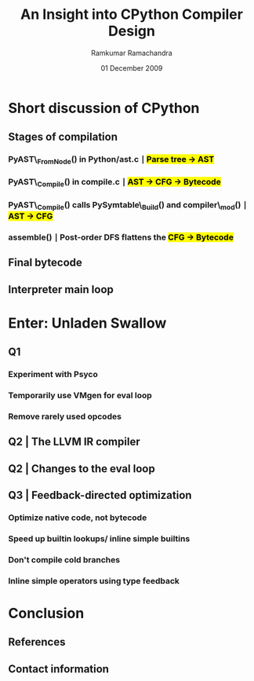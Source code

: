 #+LaTeX_CLASS: beamer
#+LaTeX_HEADER: \mode<presentation>
#+LaTeX_HEADER: \usetheme{CambridgeUS}
#+LaTeX_HEADER: \usecolortheme{beaver}
#+LaTeX_HEADER: \setbeameroption{show notes}
#+LaTeX_HEADER: \institute{FOSS.IN/2009}
#+TITLE: An Insight into CPython Compiler Design
#+AUTHOR: Ramkumar Ramachandra
#+DATE: 01 December 2009

#+BEGIN_LaTeX
\def\newblock{\hskip .11em plus .33em minus .07em} % Hack to make BibTeX work with LaTeX
\newcommand{\hl}[1 ]{\colorbox{yellow}{#1}} % New command: hl to highlight text
#+END_LaTeX

* Short discussion of CPython
** Stages of compilation
*** PyAST\_FromNode() in Python/ast.c $\mid$ \hl{Parse tree $\rightarrow$ AST}
*** PyAST\_Compile() in compile.c $\mid$ \hl{AST $\rightarrow$ CFG $\rightarrow$ Bytecode}
*** PyAST\_Compile() calls PySymtable\_Build() and compiler\_mod() $\mid$ \hl{AST $\rightarrow$ CFG}
*** assemble() $\mid$ Post-order DFS flattens the \hl{CFG $\rightarrow$ Bytecode}
    \note{ASDL: Zephyr described in Parser/asdl.py, generated in asdl\_c.py}
** Final bytecode
#+BEGIN_LaTeX
\begin{lstlisting}[language=Python, numbers=none, xleftmargin=0em]
a, b = 1, 0
if a or b:
    print "Hello", a
\end{lstlisting}
\begin{lstlisting}[numbers=none, xleftmargin=0em]
  1           0 LOAD_CONST               4 ((1, 0))
              3 UNPACK_SEQUENCE          2
              6 STORE_NAME               0 (a)
              9 STORE_NAME               1 (b)

  2          12 LOAD_NAME                0 (a)
             15 JUMP_IF_TRUE             7 (to 25)
             18 POP_TOP
             19 LOAD_NAME                1 (b)
             22 JUMP_IF_FALSE           13 (to 38)
        >>   25 POP_TOP

  3          26 LOAD_CONST               2 ('Hello')
             29 PRINT_ITEM
             30 LOAD_NAME                0 (a)
             33 PRINT_ITEM
             34 PRINT_NEWLINE
             35 JUMP_FORWARD             1 (to 39)
        >>   38 POP_TOP
        >>   39 LOAD_CONST               3 (None)
             42 RETURN_VALUE
\end{lstlisting}
#+END_LaTeX
** Interpreter main loop
#+BEGIN_LaTeX
\begin{lstlisting}[language=C]
PyObject *PyEval_EvalFrameEx(PyFrameObject *f, int throwflag) {
  PyObject *result;
  result = PyEval_EvalFrame(f);
  return result;
}
\end{lstlisting}
\begin{lstlisting}[language=C]
PyObject *PyEval_EvalFrame(PyFrameObject *f)
{
  register PyObject **stack_pointer;  /* Next free slot */
  register unsigned char *next_instr;
  register int opcode;	/* Current opcode */
  register int oparg;	/* Current opcode argument, if any */
  PyObject *retval = NULL;	/* Return value */
  PyCodeObject *co;       /* Code object */
}
\end{lstlisting}
#+END_LaTeX
\note{Python/eval.cc. 
Computed GOTO jumps to one of several labels based on the value of an expression. 
codeobject contains final bytecode to execute}
* Enter: Unladen Swallow
** Q1
*** Experiment with Psyco
*** Temporarily use VMgen for eval loop
*** Remove rarely used opcodes
\note{Vmgen is a tool for writing efficient interpreters. It takes a simple virtual machine
description and generates efficient C code for dealing with the virtual machine code in 
various ways (in particular, executing it)}
** Q2 | The LLVM IR compiler
#+BEGIN_LaTeX
\begin{lstlisting}[language=C]
extern "C" _LlvmFunction *
_PyCode_ToLlvmIr(PyCodeObject *code)
{
  _LlvmFunction *wrapper = new _LlvmFunction();
  /* fbuilder refers to functions in llvm_fbuilder.cc */
  wrapper->lf_function = fbuilder.function();
  return wrapper;
}
\end{lstlisting}
#+END_LaTeX
\note{Python/llvm\_compile.c.
Compile Python Bytecode into LLVM IR. Bytecode is stored in PyCodeObject, and the IR is also stored here.}
** Q2 | Changes to the eval loop
#+BEGIN_LaTeX
\begin{lstlisting}[language=C]
static int
mark_called_and_maybe_compile(PyCodeObject *co, PyFrameObject *f)
{
  co->co_hotness += 10;
  if (co->co_hotness > PY_HOTNESS_THRESHOLD) {
    if (co->co_llvm_function == NULL) {
      int target_optimization =
	std::max(Py_DEFAULT_JIT_OPT_LEVEL,
		 Py_OptimizeFlag);
      if (co->co_optimization < target_optimization) {
	// If the LLVM version of the function wasn't
	// created yet, setting the optimization level
	// will create it.
	r = _PyCode_ToOptimizedLlvmIr(co, target_optimization);
      }
    }
    if (co->co_native_function == NULL) {
      // Now try to JIT the IR function to machine code.
      co->co_native_function =
	_LlvmFunction_Jit(co->co_llvm_function);
    }
  }
  return 0;
}
\end{lstlisting}
#+END_LaTeX
\note{Python/eval.cc. 
First asserts hotness of PyCodeObject to determine whether or not to compile.
If hot enough, then compile to LLVM IR, and try to JIT the IR to machine code.
Function-at-a-time JIT compilation.
Initial: Block execution while compiling hot functions.
Later: Shift compilation to a separate worker thread. Issue 40 - Targeting Q4.}
** Q3 | Feedback-directed optimization
#+BEGIN_LaTeX
\begin{lstlisting}[language=C, numbers=none, xleftmargin=0em]
class PyFullFeedback {
public:
  void AddObjectSeen(PyObject *obj);
  void GetSeenObjectsInto(llvm::SmallVector<PyObject*, 3> &result) const;
  void AddFuncSeen(PyObject *obj);
  void GetSeenFuncsInto(llvm::SmallVector<FunctionRecord*, 3> &result) const;
  bool FuncsOverflowed() const { return false; }
}
\end{lstlisting}
#+END_LaTeX
*** Optimize native code, not bytecode
*** Speed up builtin lookups/ inline simple builtins
*** Don't compile cold branches
*** Inline simple operators using type feedback
\note{Util/RuntimeFeedback.h. 
Optimize native code, not bytecode.}
* Conclusion
** References
#+BEGIN_LaTeX
\nocite{*}
\bibliographystyle{acm}
\bibliography{unladen-swallow}
#+END_LaTeX
** Contact information
#+BEGIN_LaTeX
Ramkumar Ramachandra\\
artagnon@gmail.com\\
\url{http://artagnon.com}\\
Indian Institute of Technology, Kharagpur\\
Presentation source available on \url{http://github.com/artagnon/foss.in}
#+END_LaTeX
